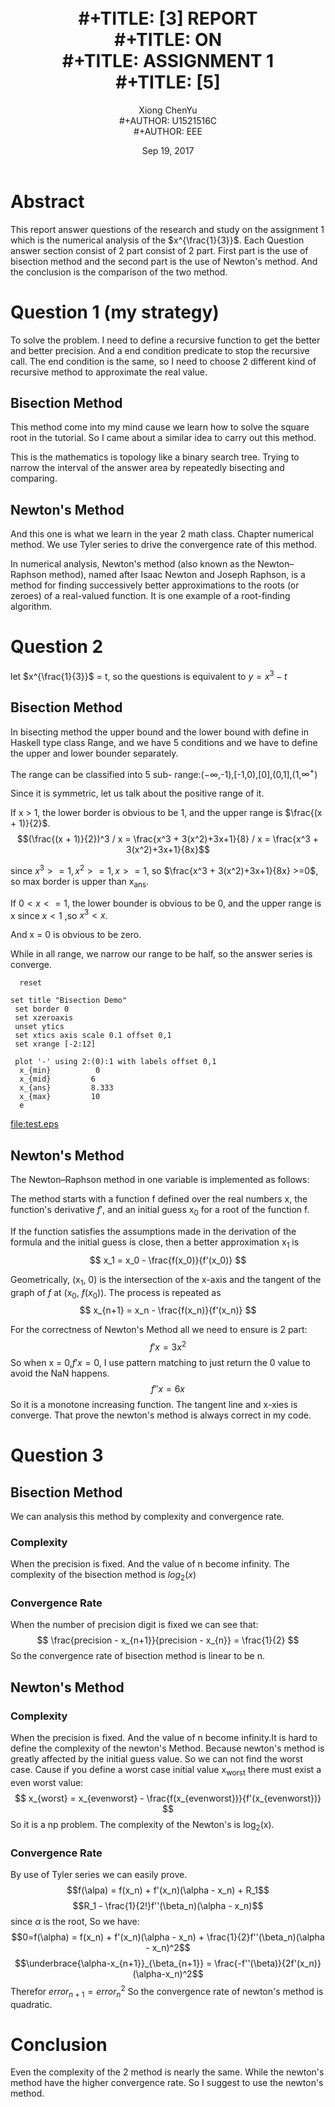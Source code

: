#+LaTeX_CLASS: koma-article
#+LaTeX_CLASS_OPTIONS: [setspace, doublespace]
#+LaTeX_HEADER: \usepackage{indentfirst}
#+LaTeX_HEADER: \setlength{\parindent}{2em}
#+LaTeX_HEADER: \setlength{\parskip}{1em}
#+TITLE: \includegraphics[width=\textwidth]{img/NTU.png} \\
#+TITLE: [3\baselineskip]
#+TITLE: REPORT \\
#+TITLE: ON \\
#+TITLE: ASSIGNMENT 1 \\
#+TITLE: [5\baselineskip]
#+AUTHOR: Xiong ChenYu \\
#+AUTHOR: U1521516C \\
#+AUTHOR: EEE
#+DATE: Sep 19, 2017 \\

#+BEGIN_EXPORT latex
\newpage
#+END_EXPORT
* Abstract
  This report answer questions of the research and study on the assignment 1
  which is the numerical analysis of the $x^{\frac{1}{3}}$. Each
  Question answer section consist of 2 part consist of 2 part. First part is the
  use of bisection method and the second part is the use of Newton's method. And
  the conclusion is the comparison of the two method.

  #+BEGIN_EXPORT latex
  \newpage
  #+END_EXPORT
* Question 1 (my strategy)
  To solve the problem. I need to define a recursive function to get the better
  and better precision. And a end condition predicate to stop the recursive call.
  The end condition is the same, so I need to choose 2 different kind of
  recursive method to approximate the real value.

** Bisection Method
   This method come into my mind cause we learn how to solve the square root in
   the tutorial. So I came about a similar idea to carry out this method.

   This is the mathematics is topology like a binary search tree. Trying to
   narrow the interval of the answer area by repeatedly bisecting and comparing.

** Newton's Method
   And this one is what we learn in the year 2 math class. Chapter numerical
   method. We use Tyler series to drive the convergence rate of this method.

   In numerical analysis, Newton's method (also known as the Newton–Raphson
   method), named after Isaac Newton and Joseph Raphson, is a method for finding
   successively better approximations to the roots (or zeroes) of a real-valued
   function. It is one example of a root-finding algorithm.


* Question 2
  let $x^{\frac{1}{3}}$ = t, so the questions is equivalent to $y = x^3 -t$
** Bisection Method
   In bisecting method the upper bound and the lower bound with define in
   Haskell type class Range, and we have 5 conditions and we have to define the
   upper and lower bounder separately.

   The range can be classified into 5 sub-
   range:($-\infty$,-1),[-1,0),[0],(0,1],(1,$\infty^+$)

   Since it is symmetric, let us talk about the positive range of it.

   If x > 1, the lower border is obvious to be 1, and the upper range is $\frac{(x + 1)}{2}$.
   $$(\frac{(x + 1)}{2})^3 / x = \frac{x^3 + 3(x^2)+3x+1}{8} / x =  \frac{x^3 + 3(x^2)+3x+1}{8x}$$

   since $x^3 >= 1, x^2 >=1 ,x>=1$, so $\frac{x^3 + 3(x^2)+3x+1}{8x} >=0$, so
   max border is upper than x_ans.

   If $0<x<=1$, the lower bounder is obvious to be 0, and the upper range is x
   since $x<1$ ,so $x^3 < x$.

   And x = 0 is obvious to be zero.

   While in all range, we narrow our range to be half, so the answer series is converge.

  #+BEGIN_SRC gnuplot :file test.eps
  reset

set title "Bisection Demo"
 set border 0
 set xzeroaxis
 unset ytics
 set xtics axis scale 0.1 offset 0,1
 set xrange [-2:12]

 plot '-' using 2:(0):1 with labels offset 0,1
  x_{min}          0
  x_{mid}         6
  x_{ans}         8.333
  x_{max}         10
  e
  #+END_SRC

  #+RESULTS:
  [[file:test.eps]]

** Newton's Method

   The Newton–Raphson method in one variable is implemented as follows:

   The method starts with a function f defined over the real numbers x, the
   function's derivative $f′$, and an initial guess x_0 for a root of the
   function f.

   If the function satisfies the assumptions made in the derivation of the formula
   and the initial guess is close, then a better approximation x_1 is
   $$ x_1 = x_0 - \frac{f(x_0)}{f'(x_0)} $$

   Geometrically, (x_1, 0) is the intersection of the x-axis and the tangent of
   the graph of $f$ at (x_0, $f (x_0)$).
   The process is repeated as
   $$ x_{n+1} = x_n - \frac{f(x_n)}{f'(x_n)} $$

   For the correctness of Newton's Method all we need to ensure is 2 part:
   $$ f'x = 3x^2$$
   So when x = 0,$f'x = 0$, I use pattern matching to just return the 0 value to avoid the
   NaN happens.
   $$ f''x = 6x $$
   So it is a monotone increasing function. The tangent line and x-xies is
   converge.
   That prove the newton's method is always correct in my code.

* Question 3
** Bisection Method
   We can analysis this method by complexity and convergence rate.
*** Complexity
   When the precision is fixed. And the value of n become infinity. The
   complexity of the bisection method is $log_2(x)$
*** Convergence Rate
   When the number of precision digit is fixed we can see that:
   $$ \frac{precision - x_{n+1}}{precision - x_{n}} = \frac{1}{2} $$
   So the convergence rate of bisection method is linear to be n.

** Newton's Method
*** Complexity
   When the precision is fixed. And the value of n become infinity.It is hard to
   define the complexity of the newton's Method. Because newton's method is
   greatly affected by the initial guess value. So we can not find the worst
   case. Cause if you define a worst case initial value x_worst there must exist
   a even worst value:
   $$ x_{worst} = x_{evenworst} - \frac{f(x_{evenworst})}{f'(x_{evenworst})} $$
   So it is a np problem. The complexity of the Newton's is log_2(x).
*** Convergence Rate
    By use of Tyler series we can easily prove.
    $$f(\alpa) = f(x_n) + f'(x_n)(\alpha - x_n) + R_1$$
    $$R_1 - \frac{1}{2!}f''(\beta_n)(\alpha - x_n)$$
    since $\alpha$ is the root, So we have:
    $$0=f(\alpha) = f(x_n) + f'(x_n)(\alpha - x_n) +
    \frac{1}{2}f''(\beta_n)(\alpha - x_n)^2$$
    $$\underbrace{\alpha-x_{n+1}}_{\beta_{n+1}} =
    \frac{-f''(\beta)}{2f'(x_n)}(\alpha-x_n)^2$$
    Therefor $error_{n+1} = error_n^2$
    So the convergence rate of newton's method is quadratic.
* Conclusion
  Even the complexity of the 2 method is nearly the same. While the newton's
  method have the higher convergence rate. So I suggest to use the newton's
  method.
